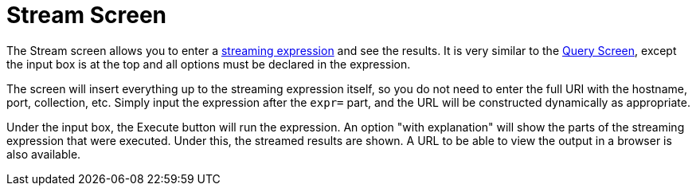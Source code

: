 Stream Screen
=============
:page-shortname: stream-screen
:page-permalink: stream-screen.html

The Stream screen allows you to enter a <<streaming-expressions.adoc,streaming expression>> and see the results. It is very similar to the link:REL_LINK//query-screen.adoc[Query Screen], except the input box is at the top and all options must be declared in the expression.

The screen will insert everything up to the streaming expression itself, so you do not need to enter the full URI with the hostname, port, collection, etc. Simply input the expression after the `expr=` part, and the URL will be constructed dynamically as appropriate.

Under the input box, the Execute button will run the expression. An option "with explanation" will show the parts of the streaming expression that were executed. Under this, the streamed results are shown. A URL to be able to view the output in a browser is also available.
